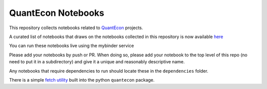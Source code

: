 
QuantEcon Notebooks
===================

This repository collects notebooks related to `QuantEcon <http://quantecon.org>`__ projects.  

A curated list of notebooks that draws on the notebooks collected
in this repository is now available `here <http://quantecon.org/notebooks.html>`__

You can run these notebooks live using the mybinder service

.. image:: http://mybinder.org/badge.svg 
    :target: http://mybinder.org/repo/QuantEcon/QuantEcon.notebooks

Please add your notebooks by push or PR.  When doing so, please add your
notebook to the top level of this repo (no need to put it in a subdirectory)
and give it a unique and reasonably descriptive name.

Any notebooks that require dependencies to run should locate these in the ``dependencies`` folder.

There is a simple `fetch utility <http://quanteconpy.readthedocs.org/en/latest/util/notebooks.html>`__ built into the python ``quantecon`` package. 



